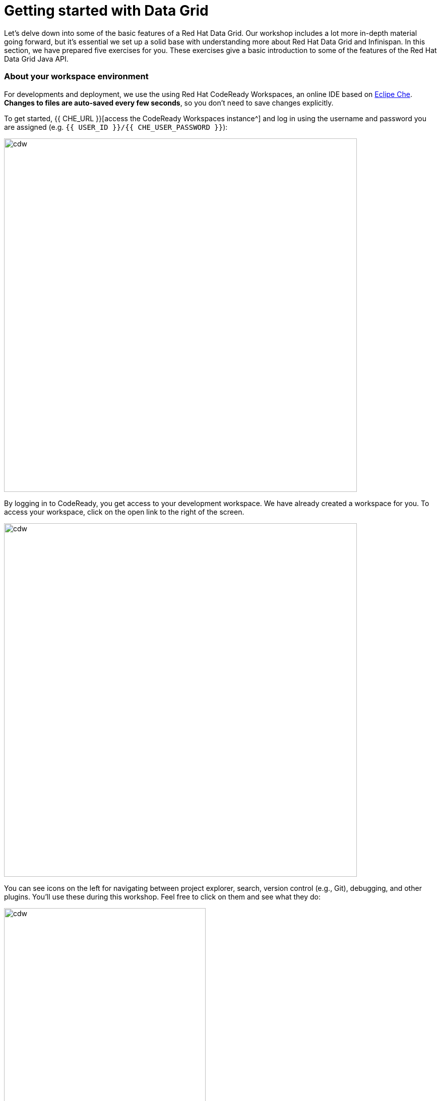 = Getting started with Data Grid
:experimental:

Let's delve down into some of the basic features of a Red Hat Data Grid. Our workshop includes a lot more in-depth material going forward, but it's essential we set up a solid base with understanding more about Red Hat Data Grid and Infinispan. In this section, we have prepared five exercises for you. These exercises give a basic introduction to some of the features of the Red Hat Data Grid Java API.

=== About your workspace environment
For developments and deployment, we use the using Red Hat CodeReady Workspaces, an online IDE based on https://www.eclipse.org/che/[Eclipe Che, window=_blank]. *Changes to files are auto-saved every few seconds*, so you don't need to save changes explicitly.

To get started, {{ CHE_URL }}[access the CodeReady Workspaces instance^] and log in using the username and password you are assigned (e.g. `{{ USER_ID }}/{{ CHE_USER_PASSWORD }}`):

image::che-login.png[cdw, 700, align="center"]

By logging in to CodeReady, you get access to your development workspace. We have already created a workspace for you. To access your workspace, click on the open link to the right of the screen.

image::openworkspace.png[cdw, 700, align="center"]

You can see icons on the left for navigating between project explorer, search, version control (e.g., Git), debugging, and other plugins. You'll use these during this workshop. Feel free to click on them and see what they do:

image::crw-icons.png[cdw, 400, align="center"]

[NOTE]
====
If things get weird or your browser appears, you can simply reload the browser tab to refresh the view.
====

Many features of CodeReady Workspaces are accessed via *Commands*. You can see a few of the commands listed with links on the home page (e.g., _New File.._, _Git Clone.._, and others).

If you ever need to run commands that you don't see in a menu, you can press kbd:[F1] to open the command window, or the more traditional kbd:[Control+SHIFT+P] (or kbd:[Command+SHIFT+P] on Mac OS X).

Let's import our first project. Click on **Git Clone..** 

image::gitclone.png[cdw, 600, align="center"]

Step through the prompts, using the following value for **Repository URL**. If you use *FireFox*, it may end up pasting extra spaces at the end, so just press backspace after pasting:

[source, shell, role="copypaste"]
----

https://github.com/RedHat-Middleware-Workshops/dg8-workshop-labs

----

image::gitcloneembedded.png[crw, 600, align="center"]

The project is now imported into your workspace. Following screenshot shows the workspace after the lab projects have been imported.

1. On the left you can see the project explorer with the heading *EXPLORER:PROJECTS*. Project explorer can be used to navigate to source files. Once you click any source file. it will open up in the editor.
2. On the right is the `Workspace Command View` with the heading *MYWORKSPACE:WORKSPACE*. In this view we have created point and click commands. These commands will be used through out the workshop labs.

image::workspaceview.png[crw, 800, align="center"]



=== Exercises

This first lab comprises of 5 Exercises. The exercises will give you a glimpse into some of the features of Red Hat Data Grid, and is a good starting point to learn how to use Red Hat Data Grid with your applications.

==== Summary of the Exercises

1. *Exercise 1* - Creating a Cache
2. *Exercise 2* - JSR-107, JCache
3. *Exercise 3* - Functional API
4. *Exercise 4* - Streaming data from the Cache
5. *Exercise 5* - Using Transactions

Each Exercise has a corresponding .java file e.g. `Exercise1.java`. The maven project required for this lab is `dg8-exercises`. Following screenshot shows where the Java files are placed. The package name we have used is `org.acme`

image::workspaceview-exercises.png[exercises, 800, align="center"]


All the exercises are marked with a `//TODO:`. Where ever you see this `//TODO:` it signifies that you need to write some code below it. We have added some comments with it, so you know what is required. Incase if the instructions are not understandable, please ask the instructor.

Moreover you will find that preceding exercise sections will explain the `//TODO` in more details and what needs to be done.


=== Exercise 1: Creating a local Cache
First, a bit about Java _Maps_. Why are Maps good for a cache? Maps are fast, they use methods like `hashCode` and `equals` to determine how to add data to the map. This also means they can be fast enough (O(1)) time to read and write the data. That is exceptional performance, and that's what one would expect from a cache. Data storage is in key and value pairs. There is a lot more to `Map`s, but let's start with a basic cache how-to.

A *CacheManager* is the primary mechanism for retrieving a Cache instance and is often used as a starting point to using the cache.
Essentially if you were using a `Map` object you would just create a `Map` and store all your key|value pairs in it. However, when you use a tool like Red Hat Data Grid/Infinispan, you get more than just a simple map (e.g. Listeners, events, etc), all of which we will talk about in further sections.

CacheManagers are heavyweight objects, and it's not recommended to have more than one *CacheManager* being used per JVM (unless specific configuration requirements require more than one, but either way, this would be a minimal and finite number of instances).

Add the following to your main method in class Exercise1

[source, java, role="copypaste"]
----
    // TODO: Construct a simple local cache manager with default configuration
    DefaultCacheManager cacheManager = new DefaultCacheManager();
----

Now that we have `cacheManager`, we can now define what a Cache should look like. We could choose many features from the system (e.g. if we were adding grouping, streams, listeners, strategies for eviction or clustering, etc) we would do that here. The following example just takes the default configuration.

[source, java, role="copypaste"]
----
    // TODO: Define local cache configuration
    cacheManager.defineConfiguration("local", new ConfigurationBuilder().build());
----

Perfect, so now we have defined our cache, time for us to get that cache from our *CacheManager*. We have also defined that our cache should have both our Key and Value as `Strings`.

[source, java, role="copypaste"]
----
    // TODO: Obtain the local cache
    Cache<String, String> cache = cacheManager.getCache("local");
----

Finally lets put an entry in the Cache. Change the "key" and "value" to anything you'd like.

[source, java, role="copypaste"]
----
    // TODO: Store a value
    cache.put("key", "value");
----

Here we get the value by specifying the key. The key is the same as we used in our previous line's `cache.put`. By specifying a key to the cache, you can get the value stored in it; the same process is also used for an update.

[source, java, role="copypaste"]
----
    // TODO: Retrieve the value and print it out
    System.out.printf("key = %s\n", cache.get("key"));
----

Finally, *CacheManager* is a heavy object; it does a lot, so no need to keep it going on. When done, we close that instance by calling the `stop()` method.

[source, java, role="copypaste"]
----
    // TODO: Stop the cache manager and release all resources
    cacheManager.stop();
----

Great, now we have all we require to run this Exercise. Let's try to run it.
You can choose to run it via the Workspace command view by clicking on `Exercise1`. Or you can just open a new terminal from the same view `>_ New Terminal` and run the it manually using maven commands. Both methods would work.

[IMPORTANT]
====

Remember incase of running maven directly via terminal the path to the exercises project is as follows. `/projects/dg8-workshop-labs/dg8-exercises`. Make sure you are in this directory before you run maven commands from the terminal.

====

[source, shell, role="copypaste"]
----
mvn clean compile && \
mvn exec:java -Dexec.mainClass=org.acme.Exercise1
----

[NOTE]
====
The first time a build runs, it may need to download and cache dependencies. Future builds will go much faster!
====

You should be able to see an output similar to the following.
[source, shell, role="copypaste"]
----
Jun 22, 2020 6:40:02 PM org.infinispan.factories.GlobalComponentRegistry preStart
INFO: ISPN000128: Infinispan version: Red Hat Data Grid 'Turia' 10.1.5.Final-redhat-00001
Jun 22, 2020 6:40:03 PM org.infinispan.lock.impl.ClusteredLockModuleLifecycle cacheManagerStarted
INFO: ISPN029009: Configuration is not clustered, clustered locks are disabled
key = value
----

We can see the `key = value` printed from our code.

=== Exercise 2: JSR-107 JCache
The term cache is generally referred to as a component that stored data in memory so that its easy to read the value that might be hard to calculate or that need to be accessed rather quickly. As discussed earlier, simple `java.util` packages do now have all the capabilities required, and wiring them by oneself is complex if not hard enough. The Java Specification Request (JSR-107) has been created to define temporary caching API for Java. The specification defines some Standard APIs for storing and managing data both for local and distributed use cases.

Let's take a look at how you can use JSR-107 with Red Hat Data Grid/Infinispan. In `Exercise2.java`, add the following code at the designated comment markers:

[source, java, role="copypaste"]
----
        // TODO: Construct a simple local cache manager with default configuration
        CachingProvider jcacheProvider = Caching.getCachingProvider(); <1>
        CacheManager cacheManager = jcacheProvider.getCacheManager(); <2>
        MutableConfiguration<String, String> configuration = new MutableConfiguration<>(); <3>
        configuration.setTypes(String.class, String.class); <4>

        // TODO: create a cache using the supplied configuration
        Cache<String, String> cache = cacheManager.createCache("myCache", configuration); <5>
----
Let's take a more in-depth look at the code above

<1> We use a `CachingProvider`, which is part of the standards API
<2> The Caching provider, in turn, gives us a `CacheManager`
<3> We create a configuration object for our cache (in this case a `MutableConfiguration`)
<4> Here we also set the type of keys & values in our Cache (If you remember this is different from our previous exercise since we are using the JSR-107 API now)
<5> and finally we get our cache

Finally lets put an entry in the Cache. Change the "key" and "value" to anything you'd like.
[source, java, role="copypaste"]
----
        // Store and retrieve value
        cache.put("key", "value");
        System.out.printf("key = %s\n", cache.get("key"));
----

And then lets close our `CacheManager`.
[source, java, role="copypaste"]
----
        // TODO: Stop the cache manager and release all resources
        cacheManager.close();
----

Run the above exercise as follows in the CodeReady terminal, or you can also choose to execute the command `Exercise2` in your MyWorkspace Menu on the right.
[source, shell, role="copypaste"]
----
mvn clean compile && \
mvn exec:java -Dexec.mainClass=org.acme.Exercise2
----

You should be able to see an output similar to the following. On the last line you can see your key, value printed.
[source, shell, role="copypaste"]
----
Jun 22, 2020 6:54:25 PM org.infinispan.factories.GlobalComponentRegistry preStart
INFO: ISPN000128: Infinispan version: Red Hat Data Grid 'Turia' 10.1.5.Final-redhat-00001
Jun 22, 2020 6:54:25 PM org.infinispan.lock.impl.ClusteredLockModuleLifecycle cacheManagerStarted
INFO: ISPN029009: Configuration is not clustered, clustered locks are disabled
key = value
----

=== Exercise 3: Functional API
The approach taken by the Functional Map API when working with multiple keys is to provide a lazy, pull-style API. All multi-key operations take a collection parameter which indicates the keys to work with (and sometimes contains 'value' information too), and a function to execute for each key/value pair. Each function's ability depends on the entry view received as a function parameter, which changes depending on the underlying map: `ReadEntryView` for `ReadOnlyMap`, `WriteEntryView` for `WriteOnlyMap`, or `ReadWriteView` for `ReadWriteMap`. The return type for all multi-key operations, except the ones from `WriteOnlyMap`, return an instance of `Traversable`, which exposes methods for working with the returned data from each function execution. Let's see an example:

- This example demonstrates some of the key aspects of working with multiple entries using the Functional Map API
- All data-handling methods (including multi-key methods) for `WriteOnlyMap` return `CompletableFuture<Void>`, because there's nothing the function can provide that could not be computed in advance or outside the function.

There is a particular type of multi-key operations which work on all keys/entries stored in Infinispan. The behavior is very similar to the multi-key operations shown above, with the exception that they do not take a collection of keys (or values) as parameters.

There are a few interesting things to note about working with all entries using the Functional Map API:

- When working with all entries, the order of the `Traversable` is not guaranteed
- Read-only's `keys()` and `entries()` offer the possibility to traverse all keys and entries present in the cache
-- When traversing entries, both keys and values, including metadata, are available
--- Contrary to Java's `ConcurrentMap`, there's no possibility to navigate only the values (and metadata) since there's little to be gained from such a method
--- Once a key's entry has been retrieved, there's no extra cost to provide the key as well.


Let us start by initializing our cache with the `DefaultCacheManager` as we have done so in the previous labs. However, we use the functional API, and hence after getting the cache, our `Map` implementation is different.

==== How to use the Functional API?
Using an asynchronous API, all methods that return a single result return a `CompletableFuture` which wraps the result. To avoid blocking, it offers the possibility to receive callbacks when the `CompletableFuture` has completed, or it can be chained or composed with other `CompletableFuture` instances. You do not need to write the following snippet, it should already be there. Let's get started with Exercise3.java.

[NOTE]
====
Please remove the following lines in the main method.

      /* UNCOMMENT When starting this exercise
      UNCOMMENT When starting this exercise */
====


[source, java, role="copypaste"]
----
        DefaultCacheManager cacheManager = new DefaultCacheManager();
        cacheManager.defineConfiguration("local", new ConfigurationBuilder().build());
        AdvancedCache<String, String> cache = cacheManager.<String, String>getCache("local").getAdvancedCache();
        FunctionalMapImpl<String, String> functionalMap = FunctionalMapImpl.create(cache);
        FunctionalMap.WriteOnlyMap<String, String> writeOnlyMap = WriteOnlyMapImpl.create(functionalMap);<1>
        FunctionalMap.ReadOnlyMap<String, String> readOnlyMap = ReadOnlyMapImpl.create(functionalMap);
----

Next, what you would want to do is asynchronously write to this cache. Copy and paste the following snippet to Exercise3.java

[source, java, role="copypaste"]
----
        // TODO Execute two parallel write-only operation to store key/value pairs
        CompletableFuture<Void> writeFuture1 = writeOnlyMap.eval("key1", "value1",
                (v, writeView) -> writeView.set(v)); <1>
        CompletableFuture<Void> writeFuture2 = writeOnlyMap.eval("key2", "value2",
                (v, writeView) -> writeView.set(v));
----

<1> Write-only operations require locks to be acquired. They do not require reading previous value or metadata parameter information associated with the cached entry, which sometimes can be expensive since they involve talking to a remote node in the cluster or the persistence layer. Exposing write-only operations makes it easy to take advantage of this vital optimization.



And now lets do a read operation in similar
[source, java, role="copypaste"]
----
        //TODO When each write-only operation completes, execute a read-only operation to retrieve the value
        CompletableFuture<String> readFuture1 =
                writeFuture1.thenCompose(r -> readOnlyMap.eval("key1", EntryView.ReadEntryView::get)); <1>
        CompletableFuture<String> readFuture2 =
                writeFuture2.thenCompose(r -> readOnlyMap.eval("key2", EntryView.ReadEntryView::get));
----
<1> Exposes read-only operations that can be executed against the functional map. The information that can be read per entry in the functional map. Read-only operations have the advantage that no locks are acquired for the duration of the operation.

Finally, let's print the operation as it completes.

[source, java, role="copypaste"]
----
        //TODO When the read-only operation completes, print it out
        System.out.printf("Created entries: %n");
        CompletableFuture<Void> end = readFuture1.thenAcceptBoth(readFuture2, (v1, v2) -> System.out.printf("key1 = %s%nkey2 = %s%n", v1, v2));

        // Wait for this read/write combination to finish
        end.get();
----

So we have seen how a `WriteOnly` and `ReadOnly` `Map` works, let's also add the `ReadWriteMap`. Read-write operations offer the possibility of writing values or metadata parameters and returning previously stored information. Read-write operations are also crucial for implementing conditional, compare-and-swap (CAS) operations. Locks need to be acquired before executing the read-write lambda.

[source, java, role="copypaste"]
----
        // Use read-write multi-key based operation to write new values
        // together with lifespan and return previous values
        Map<String, String> data = new HashMap<>();
        data.put("key1", "newValue1");
        data.put("key2", "newValue2");
        Traversable<String> previousValues = readWriteMap.evalMany(data, (v, readWriteView) -> {
            String prev = readWriteView.find().orElse(null);
            readWriteView.set(v, new MetaLifespan(Duration.ofHours(1).toMillis()));
            return prev;
        });
----

Now let's run our code and see how it works.

Run the above exercise as follows in the CodeReady terminal, or you can also choose to execute the command `Exercise3` in your MyWorkspace Menu on the right
[source, shell, role="copypaste"]
----
mvn clean compile && \
mvn exec:java -Dexec.mainClass=org.acme.Exercise3
----

You should be able to see an output similar to the following. On the last line you can see your key, value printed.
[source, shell, role="copypaste"]
----
Jun 22, 2020 6:59:09 PM org.infinispan.factories.GlobalComponentRegistry preStart
INFO: ISPN000128: Infinispan version: Red Hat Data Grid 'Turia' 10.1.5.Final-redhat-00001
Jun 22, 2020 6:59:09 PM org.infinispan.lock.impl.ClusteredLockModuleLifecycle cacheManagerStarted
INFO: ISPN029009: Configuration is not clustered, clustered locks are disabled
Created entries:
key1 = value1
key2 = value2
Updated entries:
ReadOnlySnapshotView{key=key1, value=newValue1, metadata=MetaParamsInternalMetadata{params=MetaParams{length=1, metas=[MetaLifespan=3600000]}}}
ReadOnlySnapshotView{key=key2, value=newValue2, metadata=MetaParamsInternalMetadata{params=MetaParams{length=1, metas=[MetaLifespan=3600000]}}}
Previous entry values:
value1
value2
----

=== Exercise 4: Streaming data from the cache

Infinispan Distributed Java Streams can be used to calculate analytics over existing data. Through the overloading of methods, Infinispan can offer a simple way of passing lambdas that are `Serializable` without the need for explicit casting. Being able to produce binary formats for the lambdas is an essential step for java streams executions to be distributed.

[NOTE]
====
Please remove the following lines in the main method.

      /* UNCOMMENT When starting this exercise
      UNCOMMENT When starting this exercise */
====

With the following, we create a lambda to write data into our cache

[source, java, role="copypaste"]
----
        // TODO: Store some values
        int range = 10;
        IntStream.range(0, range)
                .boxed()
                .forEach(i -> cache.put(i + "-key", i + "-value"));
----

And now we read that data summing up the values.
[source, java, role="copypaste"]
----
        // TODO: Map and reduce the keys
        int result = cache.keySet().stream()
                .map(e -> Integer.valueOf(e.substring(0, e.indexOf("-"))))
                .collect(() -> Collectors.summingInt(Integer::intValue));
----

Now let's run our code and see how it works.

Run the above exercise as follows in the CodeReady terminal, or you can also choose to execute the command `Exercise4` in your MyWorkspace Menu on the right
[source, shell, role="copypaste"]
----
mvn clean compile && \
mvn exec:java -Dexec.mainClass=org.acme.Exercise4
----

You should be able to see an output similar to the following. On the last line, you can see your key, the value printed.
[source, shell, role="copypaste"]
----
Jun 22, 2020 7:00:04 PM org.infinispan.factories.GlobalComponentRegistry preStart
INFO: ISPN000128: Infinispan version: Red Hat Data Grid 'Turia' 10.1.5.Final-redhat-00001
Jun 22, 2020 7:00:05 PM org.infinispan.lock.impl.ClusteredLockModuleLifecycle cacheManagerStarted
INFO: ISPN029009: Configuration is not clustered, clustered locks are disabled
Result = 45
----

=== Exercise 5: Using Transactions

Transactions are essential in any business application. Usually, the transaction is used with the dataset, and quite often related to a database. Still, thats not exactly right, if you have a distributed dataset, one needs transactions for business logic to prevail. Infinispan provides transactions. There can be a scenario in which the cluster adds a node or entry has been written by another node. The Infinispan transaction manager is aware of such events and handles them. You can read more about the design of transactions here: https://github.com/infinispan/infinispan-designs

[NOTE]
====
Please remove the following lines in the main method.

      /* UNCOMMENT When starting this exercise
      UNCOMMENT When starting this exercise */
====

Lets get the TransactionManager from the cache
[source, java, role="copypaste"]
----
        //TODO Obtain the transaction manager
        TransactionManager transactionManager = cache.getAdvancedCache().getTransactionManager();
----

We begin our transaction, write two entries, and then close it.

[source, java, role="copypaste"]
----
        // TODO Perform some operations within a transaction and commit it
        transactionManager.begin();
        cache.put("key1", "value1");
        cache.put("key2", "value2");
        transactionManager.commit();
----

Let's also do a rollback scenario. So we write to entries and rollback.

[source, java, role="copypaste"]
----
        //TODO Perform some operations within a transaction and roll it back
        transactionManager.begin();
        cache.put("key1", "value3");
        cache.put("key2", "value4");
        transactionManager.rollback();
----

Now let's run our code and see how it works.

Run the above exercise as follows in the CodeReady terminal, or you can also choose to execute the command `Exercise5` in your MyWorkspace Menu on the right
[source, shell, role="copypaste"]
----
mvn clean compile && \
mvn exec:java -Dexec.mainClass=org.acme.Exercise5
----

You should be able to see an output similar to the following. On the last line you can see your key, value printed.
[source, shell, role="copypaste"]
----
Jun 22, 2020 7:01:31 PM org.infinispan.factories.GlobalComponentRegistry preStart
INFO: ISPN000128: Infinispan version: Red Hat Data Grid 'Turia' 10.1.5.Final-redhat-00001
Jun 22, 2020 7:01:31 PM org.infinispan.lock.impl.ClusteredLockModuleLifecycle cacheManagerStarted
INFO: ISPN029009: Configuration is not clustered, clustered locks are disabled
SLF4J: Failed to load class "org.slf4j.impl.StaticLoggerBinder".
SLF4J: Defaulting to no-operation (NOP) logger implementation
SLF4J: See http://www.slf4j.org/codes.html#StaticLoggerBinder for further details.
Jun 22, 2020 7:01:31 PM org.infinispan.transaction.lookup.GenericTransactionManagerLookup useDummyTM
INFO: ISPN000104: Using EmbeddedTransactionManager
key1 = value1
key2 = value2
key1 = value1
key2 = value2
----

So as you can see, even though we wrote the new values, but by rolling back, they do not exist anymore.

==== Congratulations!

You have completed the first introductory exercises to Red Hat Data Grid 8.2.

1. *Exercise 1* - Creating a Cache
2. *Exercise 2* - JSR-107, JCache
3. *Exercise 3* - Functional API
4. *Exercise 4* - Streaming data from the Cache
5. *Exercise 5* - Using Transactions

You should now be able to create caches, stream data and so much more.
Let's move on to the next section and experience more in-depth examples.

